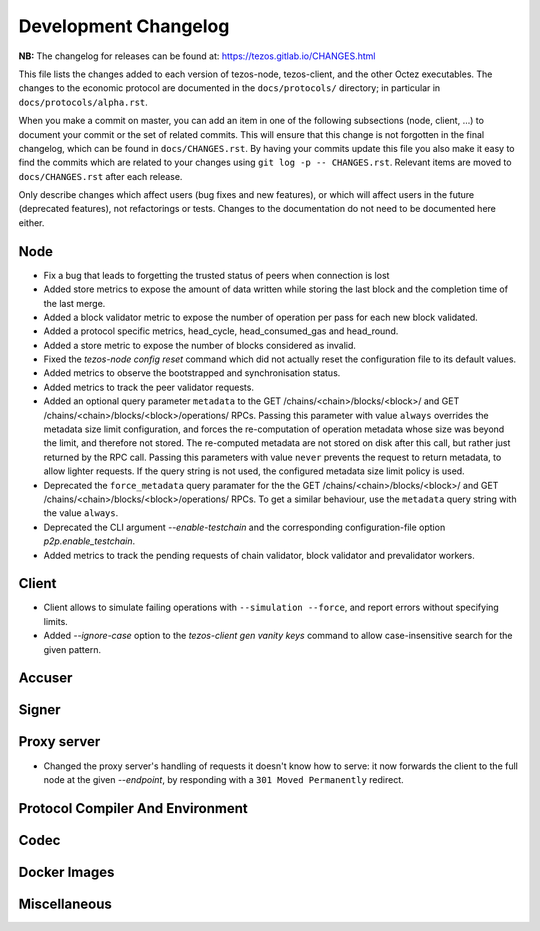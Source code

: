 Development Changelog
'''''''''''''''''''''

**NB:** The changelog for releases can be found at: https://tezos.gitlab.io/CHANGES.html


This file lists the changes added to each version of tezos-node,
tezos-client, and the other Octez executables. The changes to the economic
protocol are documented in the ``docs/protocols/`` directory; in
particular in ``docs/protocols/alpha.rst``.

When you make a commit on master, you can add an item in one of the
following subsections (node, client, …) to document your commit or the
set of related commits. This will ensure that this change is not
forgotten in the final changelog, which can be found in ``docs/CHANGES.rst``.
By having your commits update this file you also make it easy to find the
commits which are related to your changes using ``git log -p -- CHANGES.rst``.
Relevant items are moved to ``docs/CHANGES.rst`` after each release.

Only describe changes which affect users (bug fixes and new features),
or which will affect users in the future (deprecated features),
not refactorings or tests. Changes to the documentation do not need to
be documented here either.

Node
----

- Fix a bug that leads to forgetting the trusted status of peers when connection
  is lost

- Added store metrics to expose the amount of data written while
  storing the last block and the completion time of the last merge.

- Added a block validator metric to expose the number of operation per
  pass for each new block validated.

- Added a protocol specific metrics, head_cycle, head_consumed_gas and
  head_round.

- Added a store metric to expose the number of blocks considered as invalid.

- Fixed the `tezos-node config reset` command which did not actually reset
  the configuration file to its default values.

- Added metrics to observe the bootstrapped and synchronisation
  status.

- Added metrics to track the peer validator requests.

- Added an optional query parameter ``metadata`` to the GET
  /chains/<chain>/blocks/<block>/ and GET
  /chains/<chain>/blocks/<block>/operations/ RPCs. Passing this
  parameter with value ``always`` overrides the metadata size limit
  configuration, and forces the re-computation of operation metadata
  whose size was beyond the limit, and therefore not stored. The
  re-computed metadata are not stored on disk after this call, but
  rather just returned by the RPC call. Passing this parameters with
  value ``never`` prevents the request to return metadata, to allow
  lighter requests. If the query string is not used, the configured
  metadata size limit policy is used.

- Deprecated the ``force_metadata`` query paramater for the the GET
  /chains/<chain>/blocks/<block>/ and GET
  /chains/<chain>/blocks/<block>/operations/ RPCs. To get a similar
  behaviour, use the ``metadata`` query string with the value
  ``always``.

- Deprecated the CLI argument `--enable-testchain` and the corresponding
  configuration-file option `p2p.enable_testchain`.

- Added metrics to track the pending requests of chain validator, block
  validator and prevalidator workers.

Client
------

- Client allows to simulate failing operations with ``--simulation
  --force``, and report errors without specifying limits.

- Added `--ignore-case` option to the `tezos-client gen vanity keys` command
  to allow case-insensitive search for the given pattern.

Accuser
-------

Signer
------

Proxy server
------------
- Changed the proxy server's handling of requests it doesn't know how to serve:
  it now forwards the client to the full node at the given `--endpoint`, by
  responding with a ``301 Moved Permanently`` redirect.

Protocol Compiler And Environment
---------------------------------

Codec
-----

Docker Images
-------------

Miscellaneous
-------------
